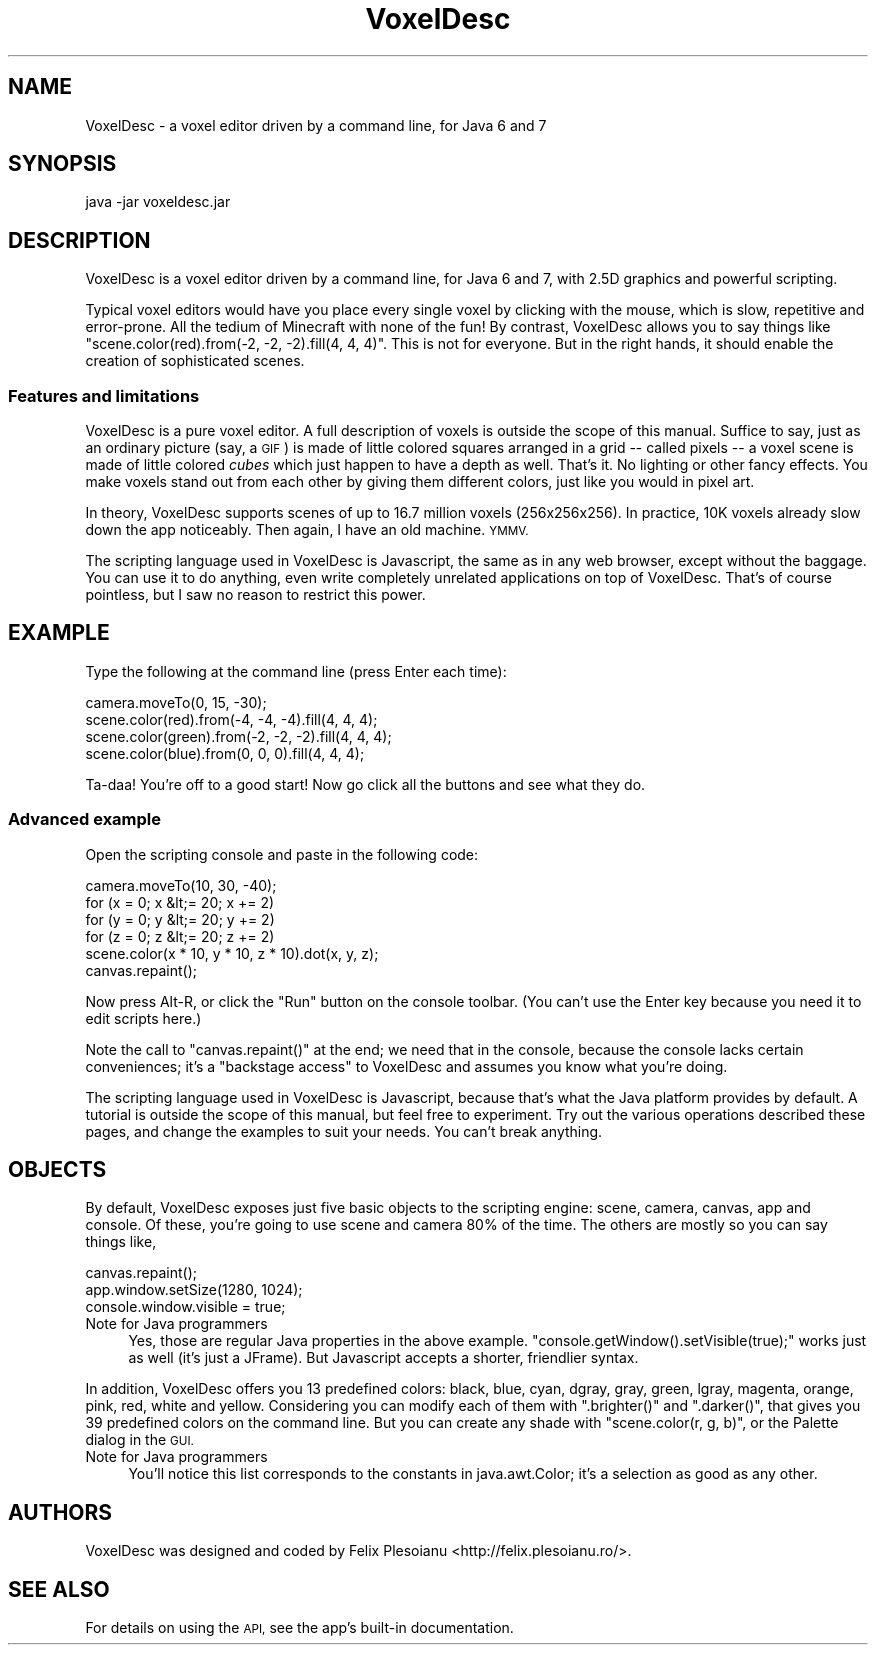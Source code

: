 .\" Automatically generated by Pod::Man 2.27 (Pod::Simple 3.28)
.\"
.\" Standard preamble:
.\" ========================================================================
.de Sp \" Vertical space (when we can't use .PP)
.if t .sp .5v
.if n .sp
..
.de Vb \" Begin verbatim text
.ft CW
.nf
.ne \\$1
..
.de Ve \" End verbatim text
.ft R
.fi
..
.\" Set up some character translations and predefined strings.  \*(-- will
.\" give an unbreakable dash, \*(PI will give pi, \*(L" will give a left
.\" double quote, and \*(R" will give a right double quote.  \*(C+ will
.\" give a nicer C++.  Capital omega is used to do unbreakable dashes and
.\" therefore won't be available.  \*(C` and \*(C' expand to `' in nroff,
.\" nothing in troff, for use with C<>.
.tr \(*W-
.ds C+ C\v'-.1v'\h'-1p'\s-2+\h'-1p'+\s0\v'.1v'\h'-1p'
.ie n \{\
.    ds -- \(*W-
.    ds PI pi
.    if (\n(.H=4u)&(1m=24u) .ds -- \(*W\h'-12u'\(*W\h'-12u'-\" diablo 10 pitch
.    if (\n(.H=4u)&(1m=20u) .ds -- \(*W\h'-12u'\(*W\h'-8u'-\"  diablo 12 pitch
.    ds L" ""
.    ds R" ""
.    ds C` ""
.    ds C' ""
'br\}
.el\{\
.    ds -- \|\(em\|
.    ds PI \(*p
.    ds L" ``
.    ds R" ''
.    ds C`
.    ds C'
'br\}
.\"
.\" Escape single quotes in literal strings from groff's Unicode transform.
.ie \n(.g .ds Aq \(aq
.el       .ds Aq '
.\"
.\" If the F register is turned on, we'll generate index entries on stderr for
.\" titles (.TH), headers (.SH), subsections (.SS), items (.Ip), and index
.\" entries marked with X<> in POD.  Of course, you'll have to process the
.\" output yourself in some meaningful fashion.
.\"
.\" Avoid warning from groff about undefined register 'F'.
.de IX
..
.nr rF 0
.if \n(.g .if rF .nr rF 1
.if (\n(rF:(\n(.g==0)) \{
.    if \nF \{
.        de IX
.        tm Index:\\$1\t\\n%\t"\\$2"
..
.        if !\nF==2 \{
.            nr % 0
.            nr F 2
.        \}
.    \}
.\}
.rr rF
.\"
.\" Accent mark definitions (@(#)ms.acc 1.5 88/02/08 SMI; from UCB 4.2).
.\" Fear.  Run.  Save yourself.  No user-serviceable parts.
.    \" fudge factors for nroff and troff
.if n \{\
.    ds #H 0
.    ds #V .8m
.    ds #F .3m
.    ds #[ \f1
.    ds #] \fP
.\}
.if t \{\
.    ds #H ((1u-(\\\\n(.fu%2u))*.13m)
.    ds #V .6m
.    ds #F 0
.    ds #[ \&
.    ds #] \&
.\}
.    \" simple accents for nroff and troff
.if n \{\
.    ds ' \&
.    ds ` \&
.    ds ^ \&
.    ds , \&
.    ds ~ ~
.    ds /
.\}
.if t \{\
.    ds ' \\k:\h'-(\\n(.wu*8/10-\*(#H)'\'\h"|\\n:u"
.    ds ` \\k:\h'-(\\n(.wu*8/10-\*(#H)'\`\h'|\\n:u'
.    ds ^ \\k:\h'-(\\n(.wu*10/11-\*(#H)'^\h'|\\n:u'
.    ds , \\k:\h'-(\\n(.wu*8/10)',\h'|\\n:u'
.    ds ~ \\k:\h'-(\\n(.wu-\*(#H-.1m)'~\h'|\\n:u'
.    ds / \\k:\h'-(\\n(.wu*8/10-\*(#H)'\z\(sl\h'|\\n:u'
.\}
.    \" troff and (daisy-wheel) nroff accents
.ds : \\k:\h'-(\\n(.wu*8/10-\*(#H+.1m+\*(#F)'\v'-\*(#V'\z.\h'.2m+\*(#F'.\h'|\\n:u'\v'\*(#V'
.ds 8 \h'\*(#H'\(*b\h'-\*(#H'
.ds o \\k:\h'-(\\n(.wu+\w'\(de'u-\*(#H)/2u'\v'-.3n'\*(#[\z\(de\v'.3n'\h'|\\n:u'\*(#]
.ds d- \h'\*(#H'\(pd\h'-\w'~'u'\v'-.25m'\f2\(hy\fP\v'.25m'\h'-\*(#H'
.ds D- D\\k:\h'-\w'D'u'\v'-.11m'\z\(hy\v'.11m'\h'|\\n:u'
.ds th \*(#[\v'.3m'\s+1I\s-1\v'-.3m'\h'-(\w'I'u*2/3)'\s-1o\s+1\*(#]
.ds Th \*(#[\s+2I\s-2\h'-\w'I'u*3/5'\v'-.3m'o\v'.3m'\*(#]
.ds ae a\h'-(\w'a'u*4/10)'e
.ds Ae A\h'-(\w'A'u*4/10)'E
.    \" corrections for vroff
.if v .ds ~ \\k:\h'-(\\n(.wu*9/10-\*(#H)'\s-2\u~\d\s+2\h'|\\n:u'
.if v .ds ^ \\k:\h'-(\\n(.wu*10/11-\*(#H)'\v'-.4m'^\v'.4m'\h'|\\n:u'
.    \" for low resolution devices (crt and lpr)
.if \n(.H>23 .if \n(.V>19 \
\{\
.    ds : e
.    ds 8 ss
.    ds o a
.    ds d- d\h'-1'\(ga
.    ds D- D\h'-1'\(hy
.    ds th \o'bp'
.    ds Th \o'LP'
.    ds ae ae
.    ds Ae AE
.\}
.rm #[ #] #H #V #F C
.\" ========================================================================
.\"
.IX Title "VoxelDesc 1"
.TH VoxelDesc 1 "2016-03-15" "VoxelDesc r2014-10-25" "VoxelDesc Help"
.\" For nroff, turn off justification.  Always turn off hyphenation; it makes
.\" way too many mistakes in technical documents.
.if n .ad l
.nh
.SH "NAME"
VoxelDesc \- a voxel editor driven by a command line, for Java 6 and 7
.SH "SYNOPSIS"
.IX Header "SYNOPSIS"
java \-jar voxeldesc.jar
.SH "DESCRIPTION"
.IX Header "DESCRIPTION"
VoxelDesc is a voxel editor driven by a command line, for Java 6 and 7, with 2.5D graphics and powerful scripting.
.PP
Typical voxel editors would have you place every single voxel by clicking with the mouse, which is slow, repetitive and error-prone. All the tedium of Minecraft with none of the fun! By contrast, VoxelDesc allows you to say things like \f(CW\*(C`scene.color(red).from(\-2, \-2, \-2).fill(4, 4, 4)\*(C'\fR. This is not for everyone. But in the right hands, it should enable the creation of sophisticated scenes.
.SS "Features and limitations"
.IX Subsection "Features and limitations"
VoxelDesc is a pure voxel editor. A full description of voxels is outside the scope of this manual. Suffice to say, just as an ordinary picture (say, a \s-1GIF\s0) is made of little colored squares arranged in a grid \*(-- called pixels \*(-- a voxel scene is made of little colored \fIcubes\fR which just happen to have a depth as well. That's it. No lighting or other fancy effects. You make voxels stand out from each other by giving them different colors, just like you would in pixel art.
.PP
In theory, VoxelDesc supports scenes of up to 16.7 million voxels (256x256x256). In practice, 10K voxels already slow down the app noticeably. Then again, I have an old machine. \s-1YMMV.\s0
.PP
The scripting language used in VoxelDesc is Javascript, the same as in any web browser, except without the baggage. You can use it to do anything, even write completely unrelated applications on top of VoxelDesc. That's of course pointless, but I saw no reason to restrict this power.
.SH "EXAMPLE"
.IX Header "EXAMPLE"
Type the following at the command line (press Enter each time):
.PP
.Vb 4
\&        camera.moveTo(0, 15, \-30);
\&        scene.color(red).from(\-4, \-4, \-4).fill(4, 4, 4);
\&        scene.color(green).from(\-2, \-2, \-2).fill(4, 4, 4);
\&        scene.color(blue).from(0, 0, 0).fill(4, 4, 4);
.Ve
.PP
Ta-daa! You're off to a good start! Now go click all the buttons and see what they do.
.SS "Advanced example"
.IX Subsection "Advanced example"
Open the scripting console and paste in the following code:
.PP
.Vb 6
\&        camera.moveTo(10, 30, \-40);
\&        for (x = 0; x &lt;= 20; x += 2)
\&                for (y = 0; y &lt;= 20; y += 2)
\&                        for (z = 0; z &lt;= 20; z += 2)
\&                                scene.color(x * 10, y * 10, z * 10).dot(x, y, z);
\&        canvas.repaint();
.Ve
.PP
Now press Alt-R, or click the \*(L"Run\*(R" button on the console toolbar.
(You can't use the Enter key because you need it to edit scripts here.)
.PP
Note the call to \f(CW\*(C`canvas.repaint()\*(C'\fR at the end; we
need that in the console, because the console lacks certain
conveniences; it's a \*(L"backstage access\*(R" to VoxelDesc and assumes
you know what you're doing.
.PP
The scripting language used in VoxelDesc is Javascript, because
that's what the Java platform provides by default. A tutorial is
outside the scope of this manual, but feel free to experiment. Try
out the various operations described these pages, and change the
examples to suit your needs. You can't break anything.
.SH "OBJECTS"
.IX Header "OBJECTS"
By default, VoxelDesc exposes just five basic objects to the scripting engine: scene, camera, canvas, app and console. Of these, you're going to use scene and camera 80% of the time. The others are mostly so you can say things like,
.PP
.Vb 3
\&        canvas.repaint();
\&        app.window.setSize(1280, 1024);
\&        console.window.visible = true;
.Ve
.IP "Note for Java programmers" 4
.IX Item "Note for Java programmers"
Yes, those are regular Java properties in the above example. \f(CW\*(C`console.getWindow().setVisible(true);\*(C'\fR works just as well (it's just a JFrame). But Javascript accepts a shorter, friendlier syntax.
.PP
In addition, VoxelDesc offers you 13 predefined colors: black, blue, cyan, dgray, gray, green, lgray, magenta, orange, pink, red, white and yellow. Considering you can modify each of them with \f(CW\*(C`.brighter()\*(C'\fR and \f(CW\*(C`.darker()\*(C'\fR, that gives you 39 predefined colors on the command line. But you can create any shade with \f(CW\*(C`scene.color(r, g, b)\*(C'\fR, or the Palette dialog in the \s-1GUI.\s0
.IP "Note for Java programmers" 4
.IX Item "Note for Java programmers"
You'll notice this list corresponds to the constants in java.awt.Color; it's a selection as good as any other.
.SH "AUTHORS"
.IX Header "AUTHORS"
VoxelDesc was designed and coded by Felix Plesoianu <http://felix.plesoianu.ro/>.
.SH "SEE ALSO"
.IX Header "SEE ALSO"
For details on using the \s-1API,\s0 see the app's built-in documentation.
